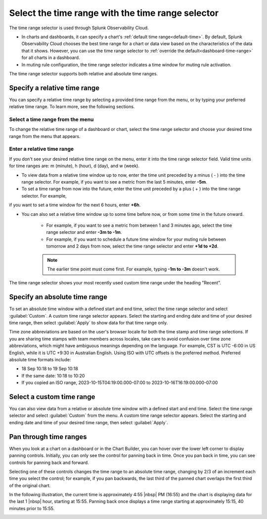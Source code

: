 .. _time-range-selector:

*****************************************************************
Select the time range with the time range selector
*****************************************************************

.. meta::
   :description: The time range selector is located at the top right of dashboards and charts, and in the Chart Options tab and in muting rule configuration.

The time range selector is used through Splunk Observability Cloud.

* In charts and dashboards, it can specify a chart's :ref:`default time range<default-time>`. By default, Splunk Observability Cloud chooses the best time range for a chart or data view based on the characteristics of the data that it shows. However, you can use the time range selector to :ref:`override the default<dashboard-time-range>` for all charts in a dashboard.
* In muting rule configuration, the time range selector indicates a time window for muting rule activation.

The time range selector supports both relative and absolute time ranges.



Specify a relative time range
=============================================================================

You can specify a relative time range by selecting a provided time range from the menu, or by typing your preferred relative time range. To learn more, see the following sections.


Select a time range from the menu
-------------------------------------------------------------------

To change the relative time range of a dashboard or chart, select the time range selector and choose your desired time range from the menu that appears.

Enter a relative time range
-------------------------------------------------------------------

If you don't see your desired relative time range on the menu, enter it into the time range selector field. Valid time units for time ranges are: m (minute), h (hour), d (day), and w (week).

* To view data from a relative time window up to now, enter the time unit preceded by a minus ( - ) into the time range selector. For example, if you want to see a metric from the last 5 minutes, enter :strong:`-5m`.

* To set a time range from now into the future, enter the time unit preceded by a plus ( + ) into the time range selector. For example, 
if you want to set a time window for the next 6 hours, enter :strong:`+6h`.

* You can also set a relative time window up to some time before now, or from some time in the future onward. 

   * For example, if you want to see a metric from between 1 and 3 minutes ago, select the time range selector and enter :strong:`-3m to -1m`.
   * For example, if you want to schedule a future time window for your muting rule between tomorrow and 2 days from now, select the time range selector and enter :strong:`+1d to +2d`.

   .. note:: The earlier time point must come first. For example, typing :strong:`-1m to -3m` doesn't work.

The time range selector shows your most recently used custom time range under the heading "Recent".

.. _absolute-time-range:

Specify an absolute time range
=============================================================================

To set an absolute time window with a defined start and end time, select the time range selector and select :guilabel:`Custom`. A custom time range selector appears. Select the starting and ending date and time of your desired time range, then select :guilabel:`Apply` to show data for that time range only.

Time zone abbreviations are based on the user's browser locale for both the time stamp and time range selections. If you are sharing time stamps with team members across locales, take care to avoid confusion over time zone abbreviations, which might have ambiguous meanings depending on the language. For example, CST is UTC -6:00 in US English, while it is UTC +9:30 in Australian English. Using ISO with UTC offsets is the preferred method. Preferred absolute time formats include:

- 18 Sep 10:18 to 19 Sep 10:18
- If the same date: 10:18 to 10:20
- If you copied an ISO range, 2023-10-15T04:19:00.000-07:00 to 2023-10-16T16:19:00.000-07:00

Select a custom time range
================================

You can also view data from a relative or absolute time window with a defined start and end time. Select the time range selector and select :guilabel:`Custom` from the menu. A custom time range selector appears. Select the starting and ending date and time of your desired time range, then select :guilabel:`Apply`.

.. _panning:

Pan through time ranges
=============================================================================

When you look at a chart on a dashboard or in the Chart Builder, you can hover over the lower left corner to display panning controls. Initially, you can only see the control for panning back in time. Once you pan back in time, you can see controls for panning back and forward.

Selecting one of these controls changes the time range to an absolute time range, changing by 2/3 of an increment each time you select the control; for example, if you pan backwards, the last third of the panned chart overlaps the first third of the original chart.

In the following illustration, the current time is approximately 4:55 |nbsp| PM (16:55) and the chart is displaying data for the last 1 |nbsp| hour, starting at 15:55. Panning back once displays a time range starting at approximately 15:15, 40 minutes prior to 15:55.

.. image:: /_images/images-ui/panning.png
      :width: 99%
      :alt: This image shows an example of what panning through time ranges looks like.

